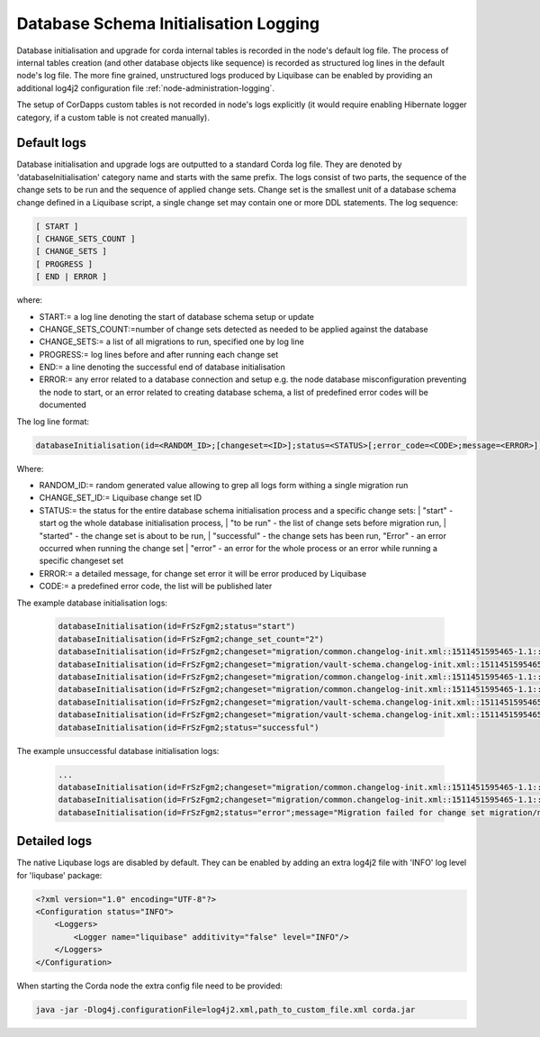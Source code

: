 .. _database-initialisation-logging:

Database Schema Initialisation Logging
======================================

Database initialisation and upgrade for corda internal tables is recorded in the node's default  log file.
The process of internal tables creation (and other database objects like sequence) is recorded
as structured log lines in the default node's log file.
The more fine grained, unstructured logs produced by Liquibase can be enabled
by providing an additional log4j2 configuration file :ref:`node-administration-logging`.

The setup of CorDapps custom tables is not recorded in node's logs explicitly
(it would require enabling Hibernate logger category, if a custom table is not created manually).

Default logs
^^^^^^^^^^^^

Database initialisation and upgrade logs are outputted to a standard Corda log file.
They are denoted by 'databaseInitialisation' category name and starts with the same prefix.
The logs consist of two parts, the sequence of the change sets to be run and the sequence of applied change sets.
Change set is the smallest unit of a database schema change defined in a Liquibase script,
a single change set may contain one or more DDL statements.
The log sequence:

.. sourcecode:: none

 [ START ]
 [ CHANGE_SETS_COUNT ]
 [ CHANGE_SETS ]
 [ PROGRESS ]
 [ END | ERROR ]

where:

* START:= a log line denoting the start of database schema setup or update
* CHANGE_SETS_COUNT:=number of change sets detected as needed to be applied against the database
* CHANGE_SETS:= a list of all migrations to run, specified one by log line
* PROGRESS:= log lines before and after running each change set
* END:= a line denoting the successful end of database initialisation
* ERROR:= any error related to a database connection and setup e.g. the node database misconfiguration preventing the node to start, or an error related to creating database schema, a list of predefined error codes will be documented

The log line format:

.. sourcecode:: none

    databaseInitialisation(id=<RANDOM_ID>;[changeset=<ID>];status=<STATUS>[;error_code=<CODE>;message=<ERROR>])

Where:

* RANDOM_ID:= random generated value allowing to grep all logs form withing a single migration run
* CHANGE_SET_ID:= Liquibase change set ID
* STATUS:= the status for the entire database schema initialisation process and a specific change sets:
  |        "start" - start og the whole database initialisation process,
  |        "to be run" - the list of change sets before migration run,
  |        "started" - the change set is about to be run,
  |        "successful" - the change sets has been run, "Error" - an error occurred when running the change set
  |        "error" - an error for the whole process or an error while running a specific changeset set
*  ERROR:= a detailed message, for change set error it will be error produced by Liquibase
*  CODE:= a predefined error code, the list will be published later

The example database initialisation logs:

 .. sourcecode:: none

    databaseInitialisation(id=FrSzFgm2;status="start")
    databaseInitialisation(id=FrSzFgm2;change_set_count="2")
    databaseInitialisation(id=FrSzFgm2;changeset="migration/common.changelog-init.xml::1511451595465-1.1::R3.Corda";status="to be run")
    databaseInitialisation(id=FrSzFgm2;changeset="migration/vault-schema.changelog-init.xml::1511451595465-22::R3.Corda";status="to be run")
    databaseInitialisation(id=FrSzFgm2;changeset="migration/common.changelog-init.xml::1511451595465-1.1::R3.Corda";status="started")
    databaseInitialisation(id=FrSzFgm2;changeset="migration/common.changelog-init.xml::1511451595465-1.1::R3.Corda";status="successful")
    databaseInitialisation(id=FrSzFgm2;changeset="migration/vault-schema.changelog-init.xml::1511451595465-22::R3.Corda";status="started")
    databaseInitialisation(id=FrSzFgm2;changeset="migration/vault-schema.changelog-init.xml::1511451595465-22::R3.Corda";status="successful")
    databaseInitialisation(id=FrSzFgm2;status="successful")

The example unsuccessful database initialisation logs:

 .. sourcecode:: none

    ...
    databaseInitialisation(id=FrSzFgm2;changeset="migration/common.changelog-init.xml::1511451595465-1.1::R3.Corda";status="started")
    databaseInitialisation(id=FrSzFgm2;changeset="migration/common.changelog-init.xml::1511451595465-1.1::R3.Corda";status="error";message="Migration failed for change set migration/node-services.changelog-init.xml::1511451595465-39::R3.Corda:      Reason: liquibase.exception.DatabaseException: Table "NODE_MESSAGE_RETRY" not found; SQL statement: ALTER TABLE PUBLIC.node_message_retry ADD CONSTRAINT node_message_retry_pkey PRIMARY KEY (message_id) [42102-197] [Failed SQL: ALTER TABLE PUBLIC.node_message_retry ADD CONSTRAINT node_message_retry_pkey PRIMARY KEY (message_id)]")
    databaseInitialisation(id=FrSzFgm2;status="error";message="Migration failed for change set migration/node-services.changelog-init.xml::1511451595465-39::R3.Corda:      Reason: liquibase.exception.DatabaseException: Table "NODE_MESSAGE_RETRY" not found; SQL statement: ALTER TABLE PUBLIC.node_message_retry ADD CONSTRAINT node_message_retry_pkey PRIMARY KEY (message_id) [42102-197] [Failed SQL: ALTER TABLE PUBLIC.node_message_retry ADD CONSTRAINT node_message_retry_pkey PRIMARY KEY (message_id)]")

Detailed logs
^^^^^^^^^^^^^

The native Liqubase logs are disabled by default.
They can be enabled by adding an extra log4j2 file with 'INFO' log level for 'liqubase' package:

.. sourcecode:: xml

    <?xml version="1.0" encoding="UTF-8"?>
    <Configuration status="INFO">
        <Loggers>
            <Logger name="liquibase" additivity="false" level="INFO"/>
        </Loggers>
    </Configuration>

When starting the Corda node the extra config file need to be provided:

.. sourcecode:: bash

    java -jar -Dlog4j.configurationFile=log4j2.xml,path_to_custom_file.xml corda.jar